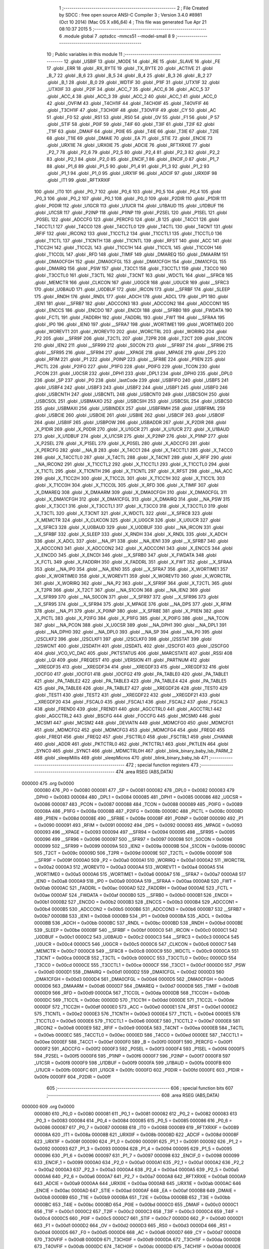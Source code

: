                                       1 ;--------------------------------------------------------
                                      2 ; File Created by SDCC : free open source ANSI-C Compiler
                                      3 ; Version 3.4.0 #8981 (Oct 10 2014) (Mac OS X x86_64)
                                      4 ; This file was generated Tue Apr 21 08:10:37 2015
                                      5 ;--------------------------------------------------------
                                      6 	.module global
                                      7 	.optsdcc -mmcs51 --model-small
                                      8 	
                                      9 ;--------------------------------------------------------
                                     10 ; Public variables in this module
                                     11 ;--------------------------------------------------------
                                     12 	.globl _USBIF
                                     13 	.globl _MODE
                                     14 	.globl _RE
                                     15 	.globl _SLAVE
                                     16 	.globl _FE
                                     17 	.globl _ERR
                                     18 	.globl _RX_BYTE
                                     19 	.globl _TX_BYTE
                                     20 	.globl _ACTIVE
                                     21 	.globl _B_7
                                     22 	.globl _B_6
                                     23 	.globl _B_5
                                     24 	.globl _B_4
                                     25 	.globl _B_3
                                     26 	.globl _B_2
                                     27 	.globl _B_1
                                     28 	.globl _B_0
                                     29 	.globl _WDTIF
                                     30 	.globl _P1IF
                                     31 	.globl _UTX1IF
                                     32 	.globl _UTX0IF
                                     33 	.globl _P2IF
                                     34 	.globl _ACC_7
                                     35 	.globl _ACC_6
                                     36 	.globl _ACC_5
                                     37 	.globl _ACC_4
                                     38 	.globl _ACC_3
                                     39 	.globl _ACC_2
                                     40 	.globl _ACC_1
                                     41 	.globl _ACC_0
                                     42 	.globl _OVFIM
                                     43 	.globl _T4CH1IF
                                     44 	.globl _T4CH0IF
                                     45 	.globl _T4OVFIF
                                     46 	.globl _T3CH1IF
                                     47 	.globl _T3CH0IF
                                     48 	.globl _T3OVFIF
                                     49 	.globl _CY
                                     50 	.globl _AC
                                     51 	.globl _F0
                                     52 	.globl _RS1
                                     53 	.globl _RS0
                                     54 	.globl _OV
                                     55 	.globl _F1
                                     56 	.globl _P
                                     57 	.globl _STIF
                                     58 	.globl _P0IF
                                     59 	.globl _T4IF
                                     60 	.globl _T3IF
                                     61 	.globl _T2IF
                                     62 	.globl _T1IF
                                     63 	.globl _DMAIF
                                     64 	.globl _P0IE
                                     65 	.globl _T4IE
                                     66 	.globl _T3IE
                                     67 	.globl _T2IE
                                     68 	.globl _T1IE
                                     69 	.globl _DMAIE
                                     70 	.globl _EA
                                     71 	.globl _STIE
                                     72 	.globl _ENCIE
                                     73 	.globl _URX1IE
                                     74 	.globl _URX0IE
                                     75 	.globl _ADCIE
                                     76 	.globl _RFTXRXIE
                                     77 	.globl _P2_7
                                     78 	.globl _P2_6
                                     79 	.globl _P2_5
                                     80 	.globl _P2_4
                                     81 	.globl _P2_3
                                     82 	.globl _P2_2
                                     83 	.globl _P2_1
                                     84 	.globl _P2_0
                                     85 	.globl _ENCIF_1
                                     86 	.globl _ENCIF_0
                                     87 	.globl _P1_7
                                     88 	.globl _P1_6
                                     89 	.globl _P1_5
                                     90 	.globl _P1_4
                                     91 	.globl _P1_3
                                     92 	.globl _P1_2
                                     93 	.globl _P1_1
                                     94 	.globl _P1_0
                                     95 	.globl _URX1IF
                                     96 	.globl _ADCIF
                                     97 	.globl _URX0IF
                                     98 	.globl _IT1
                                     99 	.globl _RFTXRXIF
                                    100 	.globl _IT0
                                    101 	.globl _P0_7
                                    102 	.globl _P0_6
                                    103 	.globl _P0_5
                                    104 	.globl _P0_4
                                    105 	.globl _P0_3
                                    106 	.globl _P0_2
                                    107 	.globl _P0_1
                                    108 	.globl _P0_0
                                    109 	.globl _P2DIR
                                    110 	.globl _P1DIR
                                    111 	.globl _P0DIR
                                    112 	.globl _U1GCR
                                    113 	.globl _U1UCR
                                    114 	.globl _U1BAUD
                                    115 	.globl _U1DBUF
                                    116 	.globl _U1CSR
                                    117 	.globl _P2INP
                                    118 	.globl _P1INP
                                    119 	.globl _P2SEL
                                    120 	.globl _P1SEL
                                    121 	.globl _P0SEL
                                    122 	.globl _ADCCFG
                                    123 	.globl _PERCFG
                                    124 	.globl _B
                                    125 	.globl _T4CC1
                                    126 	.globl _T4CCTL1
                                    127 	.globl _T4CC0
                                    128 	.globl _T4CCTL0
                                    129 	.globl _T4CTL
                                    130 	.globl _T4CNT
                                    131 	.globl _RFIF
                                    132 	.globl _IRCON2
                                    133 	.globl _T1CCTL2
                                    134 	.globl _T1CCTL1
                                    135 	.globl _T1CCTL0
                                    136 	.globl _T1CTL
                                    137 	.globl _T1CNTH
                                    138 	.globl _T1CNTL
                                    139 	.globl _RFST
                                    140 	.globl _ACC
                                    141 	.globl _T1CC2H
                                    142 	.globl _T1CC2L
                                    143 	.globl _T1CC1H
                                    144 	.globl _T1CC1L
                                    145 	.globl _T1CC0H
                                    146 	.globl _T1CC0L
                                    147 	.globl _RFD
                                    148 	.globl _TIMIF
                                    149 	.globl _DMAREQ
                                    150 	.globl _DMAARM
                                    151 	.globl _DMA0CFGH
                                    152 	.globl _DMA0CFGL
                                    153 	.globl _DMA1CFGH
                                    154 	.globl _DMA1CFGL
                                    155 	.globl _DMAIRQ
                                    156 	.globl _PSW
                                    157 	.globl _T3CC1
                                    158 	.globl _T3CCTL1
                                    159 	.globl _T3CC0
                                    160 	.globl _T3CCTL0
                                    161 	.globl _T3CTL
                                    162 	.globl _T3CNT
                                    163 	.globl _WDCTL
                                    164 	.globl __SFRC8
                                    165 	.globl _MEMCTR
                                    166 	.globl _CLKCON
                                    167 	.globl _U0GCR
                                    168 	.globl _U0UCR
                                    169 	.globl __SFRC3
                                    170 	.globl _U0BAUD
                                    171 	.globl _U0DBUF
                                    172 	.globl _IRCON
                                    173 	.globl __SFRBF
                                    174 	.globl _SLEEP
                                    175 	.globl _RNDH
                                    176 	.globl _RNDL
                                    177 	.globl _ADCH
                                    178 	.globl _ADCL
                                    179 	.globl _IP1
                                    180 	.globl _IEN1
                                    181 	.globl __SFRB7
                                    182 	.globl _ADCCON3
                                    183 	.globl _ADCCON2
                                    184 	.globl _ADCCON1
                                    185 	.globl _ENCCS
                                    186 	.globl _ENCDO
                                    187 	.globl _ENCDI
                                    188 	.globl __SFRB0
                                    189 	.globl _FWDATA
                                    190 	.globl _FCTL
                                    191 	.globl _FADDRH
                                    192 	.globl _FADDRL
                                    193 	.globl _FWT
                                    194 	.globl __SFRAA
                                    195 	.globl _IP0
                                    196 	.globl _IEN0
                                    197 	.globl __SFRA7
                                    198 	.globl _WORTIME1
                                    199 	.globl _WORTIME0
                                    200 	.globl _WOREVT1
                                    201 	.globl _WOREVT0
                                    202 	.globl _WORCTRL
                                    203 	.globl _WORIRQ
                                    204 	.globl _P2
                                    205 	.globl __SFR9F
                                    206 	.globl _T2CTL
                                    207 	.globl _T2PR
                                    208 	.globl _T2CT
                                    209 	.globl _S1CON
                                    210 	.globl _IEN2
                                    211 	.globl __SFR99
                                    212 	.globl _S0CON
                                    213 	.globl __SFR97
                                    214 	.globl __SFR96
                                    215 	.globl __SFR95
                                    216 	.globl __SFR94
                                    217 	.globl __XPAGE
                                    218 	.globl _MPAGE
                                    219 	.globl _DPS
                                    220 	.globl _RFIM
                                    221 	.globl _P1
                                    222 	.globl _P0INP
                                    223 	.globl __SFR8E
                                    224 	.globl _P1IEN
                                    225 	.globl _PICTL
                                    226 	.globl _P2IFG
                                    227 	.globl _P1IFG
                                    228 	.globl _P0IFG
                                    229 	.globl _TCON
                                    230 	.globl _PCON
                                    231 	.globl _U0CSR
                                    232 	.globl _DPH1
                                    233 	.globl _DPL1
                                    234 	.globl _DPH0
                                    235 	.globl _DPL0
                                    236 	.globl _SP
                                    237 	.globl _P0
                                    238 	.globl _lastCode
                                    239 	.globl _USBFIFO
                                    240 	.globl _USBF5
                                    241 	.globl _USBF4
                                    242 	.globl _USBF3
                                    243 	.globl _USBF2
                                    244 	.globl _USBF1
                                    245 	.globl _USBF0
                                    246 	.globl _USBCNTH
                                    247 	.globl _USBCNTL
                                    248 	.globl _USBCNT0
                                    249 	.globl _USBCSOH
                                    250 	.globl _USBCSOL
                                    251 	.globl _USBMAXO
                                    252 	.globl _USBCSIH
                                    253 	.globl _USBCSIL
                                    254 	.globl _USBCS0
                                    255 	.globl _USBMAXI
                                    256 	.globl _USBINDEX
                                    257 	.globl _USBFRMH
                                    258 	.globl _USBFRML
                                    259 	.globl _USBCIE
                                    260 	.globl _USBOIE
                                    261 	.globl _USBIIE
                                    262 	.globl _USBCIF
                                    263 	.globl _USBOIF
                                    264 	.globl _USBIIF
                                    265 	.globl _USBPOW
                                    266 	.globl _USBADDR
                                    267 	.globl _X_P2DIR
                                    268 	.globl _X_P1DIR
                                    269 	.globl _X_P0DIR
                                    270 	.globl _X_U1GCR
                                    271 	.globl _X_U1UCR
                                    272 	.globl _X_U1BAUD
                                    273 	.globl _X_U1DBUF
                                    274 	.globl _X_U1CSR
                                    275 	.globl _X_P2INP
                                    276 	.globl _X_P1INP
                                    277 	.globl _X_P2SEL
                                    278 	.globl _X_P1SEL
                                    279 	.globl _X_P0SEL
                                    280 	.globl _X_ADCCFG
                                    281 	.globl _X_PERCFG
                                    282 	.globl __NA_B
                                    283 	.globl _X_T4CC1
                                    284 	.globl _X_T4CCTL1
                                    285 	.globl _X_T4CC0
                                    286 	.globl _X_T4CCTL0
                                    287 	.globl _X_T4CTL
                                    288 	.globl _X_T4CNT
                                    289 	.globl _X_RFIF
                                    290 	.globl __NA_IRCON2
                                    291 	.globl _X_T1CCTL2
                                    292 	.globl _X_T1CCTL1
                                    293 	.globl _X_T1CCTL0
                                    294 	.globl _X_T1CTL
                                    295 	.globl _X_T1CNTH
                                    296 	.globl _X_T1CNTL
                                    297 	.globl _X_RFST
                                    298 	.globl __NA_ACC
                                    299 	.globl _X_T1CC2H
                                    300 	.globl _X_T1CC2L
                                    301 	.globl _X_T1CC1H
                                    302 	.globl _X_T1CC1L
                                    303 	.globl _X_T1CC0H
                                    304 	.globl _X_T1CC0L
                                    305 	.globl _X_RFD
                                    306 	.globl _X_TIMIF
                                    307 	.globl _X_DMAREQ
                                    308 	.globl _X_DMAARM
                                    309 	.globl _X_DMA0CFGH
                                    310 	.globl _X_DMA0CFGL
                                    311 	.globl _X_DMA1CFGH
                                    312 	.globl _X_DMA1CFGL
                                    313 	.globl _X_DMAIRQ
                                    314 	.globl __NA_PSW
                                    315 	.globl _X_T3CC1
                                    316 	.globl _X_T3CCTL1
                                    317 	.globl _X_T3CC0
                                    318 	.globl _X_T3CCTL0
                                    319 	.globl _X_T3CTL
                                    320 	.globl _X_T3CNT
                                    321 	.globl _X_WDCTL
                                    322 	.globl __X_SFRC8
                                    323 	.globl _X_MEMCTR
                                    324 	.globl _X_CLKCON
                                    325 	.globl _X_U0GCR
                                    326 	.globl _X_U0UCR
                                    327 	.globl __X_SFRC3
                                    328 	.globl _X_U0BAUD
                                    329 	.globl _X_U0DBUF
                                    330 	.globl __NA_IRCON
                                    331 	.globl __X_SFRBF
                                    332 	.globl _X_SLEEP
                                    333 	.globl _X_RNDH
                                    334 	.globl _X_RNDL
                                    335 	.globl _X_ADCH
                                    336 	.globl _X_ADCL
                                    337 	.globl __NA_IP1
                                    338 	.globl __NA_IEN1
                                    339 	.globl __X_SFRB7
                                    340 	.globl _X_ADCCON3
                                    341 	.globl _X_ADCCON2
                                    342 	.globl _X_ADCCON1
                                    343 	.globl _X_ENCCS
                                    344 	.globl _X_ENCDO
                                    345 	.globl _X_ENCDI
                                    346 	.globl __X_SFRB0
                                    347 	.globl _X_FWDATA
                                    348 	.globl _X_FCTL
                                    349 	.globl _X_FADDRH
                                    350 	.globl _X_FADDRL
                                    351 	.globl _X_FWT
                                    352 	.globl __X_SFRAA
                                    353 	.globl __NA_IP0
                                    354 	.globl __NA_IEN0
                                    355 	.globl __X_SFRA7
                                    356 	.globl _X_WORTIME1
                                    357 	.globl _X_WORTIME0
                                    358 	.globl _X_WOREVT1
                                    359 	.globl _X_WOREVT0
                                    360 	.globl _X_WORCTRL
                                    361 	.globl _X_WORIRQ
                                    362 	.globl __NA_P2
                                    363 	.globl __X_SFR9F
                                    364 	.globl _X_T2CTL
                                    365 	.globl _X_T2PR
                                    366 	.globl _X_T2CT
                                    367 	.globl __NA_S1CON
                                    368 	.globl __NA_IEN2
                                    369 	.globl __X_SFR99
                                    370 	.globl __NA_S0CON
                                    371 	.globl __X_SFR97
                                    372 	.globl __X_SFR96
                                    373 	.globl __X_SFR95
                                    374 	.globl __X_SFR94
                                    375 	.globl _X_MPAGE
                                    376 	.globl __NA_DPS
                                    377 	.globl _X_RFIM
                                    378 	.globl __NA_P1
                                    379 	.globl _X_P0INP
                                    380 	.globl __X_SFR8E
                                    381 	.globl _X_P1IEN
                                    382 	.globl _X_PICTL
                                    383 	.globl _X_P2IFG
                                    384 	.globl _X_P1IFG
                                    385 	.globl _X_P0IFG
                                    386 	.globl __NA_TCON
                                    387 	.globl __NA_PCON
                                    388 	.globl _X_U0CSR
                                    389 	.globl __NA_DPH1
                                    390 	.globl __NA_DPL1
                                    391 	.globl __NA_DPH0
                                    392 	.globl __NA_DPL0
                                    393 	.globl __NA_SP
                                    394 	.globl __NA_P0
                                    395 	.globl _I2SCLKF2
                                    396 	.globl _I2SCLKF1
                                    397 	.globl _I2SCLKF0
                                    398 	.globl _I2SSTAT
                                    399 	.globl _I2SWCNT
                                    400 	.globl _I2SDATH
                                    401 	.globl _I2SDATL
                                    402 	.globl _I2SCFG1
                                    403 	.globl _I2SCFG0
                                    404 	.globl _VCO_VC_DAC
                                    405 	.globl _PKTSTATUS
                                    406 	.globl _MARCSTATE
                                    407 	.globl _RSSI
                                    408 	.globl _LQI
                                    409 	.globl _FREQEST
                                    410 	.globl _VERSION
                                    411 	.globl _PARTNUM
                                    412 	.globl __XREGDF35
                                    413 	.globl __XREGDF34
                                    414 	.globl __XREGDF33
                                    415 	.globl __XREGDF32
                                    416 	.globl _IOCFG0
                                    417 	.globl _IOCFG1
                                    418 	.globl _IOCFG2
                                    419 	.globl _PA_TABLE0
                                    420 	.globl _PA_TABLE1
                                    421 	.globl _PA_TABLE2
                                    422 	.globl _PA_TABLE3
                                    423 	.globl _PA_TABLE4
                                    424 	.globl _PA_TABLE5
                                    425 	.globl _PA_TABLE6
                                    426 	.globl _PA_TABLE7
                                    427 	.globl __XREGDF26
                                    428 	.globl _TEST0
                                    429 	.globl _TEST1
                                    430 	.globl _TEST2
                                    431 	.globl __XREGDF22
                                    432 	.globl __XREGDF21
                                    433 	.globl __XREGDF20
                                    434 	.globl _FSCAL0
                                    435 	.globl _FSCAL1
                                    436 	.globl _FSCAL2
                                    437 	.globl _FSCAL3
                                    438 	.globl _FREND0
                                    439 	.globl _FREND1
                                    440 	.globl _AGCCTRL0
                                    441 	.globl _AGCCTRL1
                                    442 	.globl _AGCCTRL2
                                    443 	.globl _BSCFG
                                    444 	.globl _FOCCFG
                                    445 	.globl _MCSM0
                                    446 	.globl _MCSM1
                                    447 	.globl _MCSM2
                                    448 	.globl _DEVIATN
                                    449 	.globl _MDMCFG0
                                    450 	.globl _MDMCFG1
                                    451 	.globl _MDMCFG2
                                    452 	.globl _MDMCFG3
                                    453 	.globl _MDMCFG4
                                    454 	.globl _FREQ0
                                    455 	.globl _FREQ1
                                    456 	.globl _FREQ2
                                    457 	.globl _FSCTRL0
                                    458 	.globl _FSCTRL1
                                    459 	.globl _CHANNR
                                    460 	.globl _ADDR
                                    461 	.globl _PKTCTRL0
                                    462 	.globl _PKTCTRL1
                                    463 	.globl _PKTLEN
                                    464 	.globl _SYNC0
                                    465 	.globl _SYNC1
                                    466 	.globl _MDMCTRL0H
                                    467 	.globl _blink_binary_baby_lsb_PARM_2
                                    468 	.globl _sleepMillis
                                    469 	.globl _sleepMicros
                                    470 	.globl _blink_binary_baby_lsb
                                    471 ;--------------------------------------------------------
                                    472 ; special function registers
                                    473 ;--------------------------------------------------------
                                    474 	.area RSEG    (ABS,DATA)
      000000                        475 	.org 0x0000
                           000080   476 _P0	=	0x0080
                           000081   477 _SP	=	0x0081
                           000082   478 _DPL0	=	0x0082
                           000083   479 _DPH0	=	0x0083
                           000084   480 _DPL1	=	0x0084
                           000085   481 _DPH1	=	0x0085
                           000086   482 _U0CSR	=	0x0086
                           000087   483 _PCON	=	0x0087
                           000088   484 _TCON	=	0x0088
                           000089   485 _P0IFG	=	0x0089
                           00008A   486 _P1IFG	=	0x008a
                           00008B   487 _P2IFG	=	0x008b
                           00008C   488 _PICTL	=	0x008c
                           00008D   489 _P1IEN	=	0x008d
                           00008E   490 __SFR8E	=	0x008e
                           00008F   491 _P0INP	=	0x008f
                           000090   492 _P1	=	0x0090
                           000091   493 _RFIM	=	0x0091
                           000092   494 _DPS	=	0x0092
                           000093   495 _MPAGE	=	0x0093
                           000093   496 __XPAGE	=	0x0093
                           000094   497 __SFR94	=	0x0094
                           000095   498 __SFR95	=	0x0095
                           000096   499 __SFR96	=	0x0096
                           000097   500 __SFR97	=	0x0097
                           000098   501 _S0CON	=	0x0098
                           000099   502 __SFR99	=	0x0099
                           00009A   503 _IEN2	=	0x009a
                           00009B   504 _S1CON	=	0x009b
                           00009C   505 _T2CT	=	0x009c
                           00009D   506 _T2PR	=	0x009d
                           00009E   507 _T2CTL	=	0x009e
                           00009F   508 __SFR9F	=	0x009f
                           0000A0   509 _P2	=	0x00a0
                           0000A1   510 _WORIRQ	=	0x00a1
                           0000A2   511 _WORCTRL	=	0x00a2
                           0000A3   512 _WOREVT0	=	0x00a3
                           0000A4   513 _WOREVT1	=	0x00a4
                           0000A5   514 _WORTIME0	=	0x00a5
                           0000A6   515 _WORTIME1	=	0x00a6
                           0000A7   516 __SFRA7	=	0x00a7
                           0000A8   517 _IEN0	=	0x00a8
                           0000A9   518 _IP0	=	0x00a9
                           0000AA   519 __SFRAA	=	0x00aa
                           0000AB   520 _FWT	=	0x00ab
                           0000AC   521 _FADDRL	=	0x00ac
                           0000AD   522 _FADDRH	=	0x00ad
                           0000AE   523 _FCTL	=	0x00ae
                           0000AF   524 _FWDATA	=	0x00af
                           0000B0   525 __SFRB0	=	0x00b0
                           0000B1   526 _ENCDI	=	0x00b1
                           0000B2   527 _ENCDO	=	0x00b2
                           0000B3   528 _ENCCS	=	0x00b3
                           0000B4   529 _ADCCON1	=	0x00b4
                           0000B5   530 _ADCCON2	=	0x00b5
                           0000B6   531 _ADCCON3	=	0x00b6
                           0000B7   532 __SFRB7	=	0x00b7
                           0000B8   533 _IEN1	=	0x00b8
                           0000B9   534 _IP1	=	0x00b9
                           0000BA   535 _ADCL	=	0x00ba
                           0000BB   536 _ADCH	=	0x00bb
                           0000BC   537 _RNDL	=	0x00bc
                           0000BD   538 _RNDH	=	0x00bd
                           0000BE   539 _SLEEP	=	0x00be
                           0000BF   540 __SFRBF	=	0x00bf
                           0000C0   541 _IRCON	=	0x00c0
                           0000C1   542 _U0DBUF	=	0x00c1
                           0000C2   543 _U0BAUD	=	0x00c2
                           0000C3   544 __SFRC3	=	0x00c3
                           0000C4   545 _U0UCR	=	0x00c4
                           0000C5   546 _U0GCR	=	0x00c5
                           0000C6   547 _CLKCON	=	0x00c6
                           0000C7   548 _MEMCTR	=	0x00c7
                           0000C8   549 __SFRC8	=	0x00c8
                           0000C9   550 _WDCTL	=	0x00c9
                           0000CA   551 _T3CNT	=	0x00ca
                           0000CB   552 _T3CTL	=	0x00cb
                           0000CC   553 _T3CCTL0	=	0x00cc
                           0000CD   554 _T3CC0	=	0x00cd
                           0000CE   555 _T3CCTL1	=	0x00ce
                           0000CF   556 _T3CC1	=	0x00cf
                           0000D0   557 _PSW	=	0x00d0
                           0000D1   558 _DMAIRQ	=	0x00d1
                           0000D2   559 _DMA1CFGL	=	0x00d2
                           0000D3   560 _DMA1CFGH	=	0x00d3
                           0000D4   561 _DMA0CFGL	=	0x00d4
                           0000D5   562 _DMA0CFGH	=	0x00d5
                           0000D6   563 _DMAARM	=	0x00d6
                           0000D7   564 _DMAREQ	=	0x00d7
                           0000D8   565 _TIMIF	=	0x00d8
                           0000D9   566 _RFD	=	0x00d9
                           0000DA   567 _T1CC0L	=	0x00da
                           0000DB   568 _T1CC0H	=	0x00db
                           0000DC   569 _T1CC1L	=	0x00dc
                           0000DD   570 _T1CC1H	=	0x00dd
                           0000DE   571 _T1CC2L	=	0x00de
                           0000DF   572 _T1CC2H	=	0x00df
                           0000E0   573 _ACC	=	0x00e0
                           0000E1   574 _RFST	=	0x00e1
                           0000E2   575 _T1CNTL	=	0x00e2
                           0000E3   576 _T1CNTH	=	0x00e3
                           0000E4   577 _T1CTL	=	0x00e4
                           0000E5   578 _T1CCTL0	=	0x00e5
                           0000E6   579 _T1CCTL1	=	0x00e6
                           0000E7   580 _T1CCTL2	=	0x00e7
                           0000E8   581 _IRCON2	=	0x00e8
                           0000E9   582 _RFIF	=	0x00e9
                           0000EA   583 _T4CNT	=	0x00ea
                           0000EB   584 _T4CTL	=	0x00eb
                           0000EC   585 _T4CCTL0	=	0x00ec
                           0000ED   586 _T4CC0	=	0x00ed
                           0000EE   587 _T4CCTL1	=	0x00ee
                           0000EF   588 _T4CC1	=	0x00ef
                           0000F0   589 _B	=	0x00f0
                           0000F1   590 _PERCFG	=	0x00f1
                           0000F2   591 _ADCCFG	=	0x00f2
                           0000F3   592 _P0SEL	=	0x00f3
                           0000F4   593 _P1SEL	=	0x00f4
                           0000F5   594 _P2SEL	=	0x00f5
                           0000F6   595 _P1INP	=	0x00f6
                           0000F7   596 _P2INP	=	0x00f7
                           0000F8   597 _U1CSR	=	0x00f8
                           0000F9   598 _U1DBUF	=	0x00f9
                           0000FA   599 _U1BAUD	=	0x00fa
                           0000FB   600 _U1UCR	=	0x00fb
                           0000FC   601 _U1GCR	=	0x00fc
                           0000FD   602 _P0DIR	=	0x00fd
                           0000FE   603 _P1DIR	=	0x00fe
                           0000FF   604 _P2DIR	=	0x00ff
                                    605 ;--------------------------------------------------------
                                    606 ; special function bits
                                    607 ;--------------------------------------------------------
                                    608 	.area RSEG    (ABS,DATA)
      000000                        609 	.org 0x0000
                           000080   610 _P0_0	=	0x0080
                           000081   611 _P0_1	=	0x0081
                           000082   612 _P0_2	=	0x0082
                           000083   613 _P0_3	=	0x0083
                           000084   614 _P0_4	=	0x0084
                           000085   615 _P0_5	=	0x0085
                           000086   616 _P0_6	=	0x0086
                           000087   617 _P0_7	=	0x0087
                           000088   618 _IT0	=	0x0088
                           000089   619 _RFTXRXIF	=	0x0089
                           00008A   620 _IT1	=	0x008a
                           00008B   621 _URX0IF	=	0x008b
                           00008D   622 _ADCIF	=	0x008d
                           00008F   623 _URX1IF	=	0x008f
                           000090   624 _P1_0	=	0x0090
                           000091   625 _P1_1	=	0x0091
                           000092   626 _P1_2	=	0x0092
                           000093   627 _P1_3	=	0x0093
                           000094   628 _P1_4	=	0x0094
                           000095   629 _P1_5	=	0x0095
                           000096   630 _P1_6	=	0x0096
                           000097   631 _P1_7	=	0x0097
                           000098   632 _ENCIF_0	=	0x0098
                           000099   633 _ENCIF_1	=	0x0099
                           0000A0   634 _P2_0	=	0x00a0
                           0000A1   635 _P2_1	=	0x00a1
                           0000A2   636 _P2_2	=	0x00a2
                           0000A3   637 _P2_3	=	0x00a3
                           0000A4   638 _P2_4	=	0x00a4
                           0000A5   639 _P2_5	=	0x00a5
                           0000A6   640 _P2_6	=	0x00a6
                           0000A7   641 _P2_7	=	0x00a7
                           0000A8   642 _RFTXRXIE	=	0x00a8
                           0000A9   643 _ADCIE	=	0x00a9
                           0000AA   644 _URX0IE	=	0x00aa
                           0000AB   645 _URX1IE	=	0x00ab
                           0000AC   646 _ENCIE	=	0x00ac
                           0000AD   647 _STIE	=	0x00ad
                           0000AF   648 _EA	=	0x00af
                           0000B8   649 _DMAIE	=	0x00b8
                           0000B9   650 _T1IE	=	0x00b9
                           0000BA   651 _T2IE	=	0x00ba
                           0000BB   652 _T3IE	=	0x00bb
                           0000BC   653 _T4IE	=	0x00bc
                           0000BD   654 _P0IE	=	0x00bd
                           0000C0   655 _DMAIF	=	0x00c0
                           0000C1   656 _T1IF	=	0x00c1
                           0000C2   657 _T2IF	=	0x00c2
                           0000C3   658 _T3IF	=	0x00c3
                           0000C4   659 _T4IF	=	0x00c4
                           0000C5   660 _P0IF	=	0x00c5
                           0000C7   661 _STIF	=	0x00c7
                           0000D0   662 _P	=	0x00d0
                           0000D1   663 _F1	=	0x00d1
                           0000D2   664 _OV	=	0x00d2
                           0000D3   665 _RS0	=	0x00d3
                           0000D4   666 _RS1	=	0x00d4
                           0000D5   667 _F0	=	0x00d5
                           0000D6   668 _AC	=	0x00d6
                           0000D7   669 _CY	=	0x00d7
                           0000D8   670 _T3OVFIF	=	0x00d8
                           0000D9   671 _T3CH0IF	=	0x00d9
                           0000DA   672 _T3CH1IF	=	0x00da
                           0000DB   673 _T4OVFIF	=	0x00db
                           0000DC   674 _T4CH0IF	=	0x00dc
                           0000DD   675 _T4CH1IF	=	0x00dd
                           0000DE   676 _OVFIM	=	0x00de
                           0000E0   677 _ACC_0	=	0x00e0
                           0000E1   678 _ACC_1	=	0x00e1
                           0000E2   679 _ACC_2	=	0x00e2
                           0000E3   680 _ACC_3	=	0x00e3
                           0000E4   681 _ACC_4	=	0x00e4
                           0000E5   682 _ACC_5	=	0x00e5
                           0000E6   683 _ACC_6	=	0x00e6
                           0000E7   684 _ACC_7	=	0x00e7
                           0000E8   685 _P2IF	=	0x00e8
                           0000E9   686 _UTX0IF	=	0x00e9
                           0000EA   687 _UTX1IF	=	0x00ea
                           0000EB   688 _P1IF	=	0x00eb
                           0000EC   689 _WDTIF	=	0x00ec
                           0000F0   690 _B_0	=	0x00f0
                           0000F1   691 _B_1	=	0x00f1
                           0000F2   692 _B_2	=	0x00f2
                           0000F3   693 _B_3	=	0x00f3
                           0000F4   694 _B_4	=	0x00f4
                           0000F5   695 _B_5	=	0x00f5
                           0000F6   696 _B_6	=	0x00f6
                           0000F7   697 _B_7	=	0x00f7
                           0000F8   698 _ACTIVE	=	0x00f8
                           0000F9   699 _TX_BYTE	=	0x00f9
                           0000FA   700 _RX_BYTE	=	0x00fa
                           0000FB   701 _ERR	=	0x00fb
                           0000FC   702 _FE	=	0x00fc
                           0000FD   703 _SLAVE	=	0x00fd
                           0000FE   704 _RE	=	0x00fe
                           0000FF   705 _MODE	=	0x00ff
                           0000E8   706 _USBIF	=	0x00e8
                                    707 ;--------------------------------------------------------
                                    708 ; overlayable register banks
                                    709 ;--------------------------------------------------------
                                    710 	.area REG_BANK_0	(REL,OVR,DATA)
      000000                        711 	.ds 8
                                    712 ;--------------------------------------------------------
                                    713 ; internal ram data
                                    714 ;--------------------------------------------------------
                                    715 	.area DSEG    (DATA)
      00001C                        716 _blink_binary_baby_lsb_PARM_2:
      00001C                        717 	.ds 1
                                    718 ;--------------------------------------------------------
                                    719 ; overlayable items in internal ram 
                                    720 ;--------------------------------------------------------
                                    721 	.area	OSEG    (OVR,DATA)
                                    722 	.area	OSEG    (OVR,DATA)
                                    723 ;--------------------------------------------------------
                                    724 ; indirectly addressable internal ram data
                                    725 ;--------------------------------------------------------
                                    726 	.area ISEG    (DATA)
                                    727 ;--------------------------------------------------------
                                    728 ; absolute internal ram data
                                    729 ;--------------------------------------------------------
                                    730 	.area IABS    (ABS,DATA)
                                    731 	.area IABS    (ABS,DATA)
                                    732 ;--------------------------------------------------------
                                    733 ; bit data
                                    734 ;--------------------------------------------------------
                                    735 	.area BSEG    (BIT)
                                    736 ;--------------------------------------------------------
                                    737 ; paged external ram data
                                    738 ;--------------------------------------------------------
                                    739 	.area PSEG    (PAG,XDATA)
                                    740 ;--------------------------------------------------------
                                    741 ; external ram data
                                    742 ;--------------------------------------------------------
                                    743 	.area XSEG    (XDATA)
                           00DF02   744 _MDMCTRL0H	=	0xdf02
                           00DF00   745 _SYNC1	=	0xdf00
                           00DF01   746 _SYNC0	=	0xdf01
                           00DF02   747 _PKTLEN	=	0xdf02
                           00DF03   748 _PKTCTRL1	=	0xdf03
                           00DF04   749 _PKTCTRL0	=	0xdf04
                           00DF05   750 _ADDR	=	0xdf05
                           00DF06   751 _CHANNR	=	0xdf06
                           00DF07   752 _FSCTRL1	=	0xdf07
                           00DF08   753 _FSCTRL0	=	0xdf08
                           00DF09   754 _FREQ2	=	0xdf09
                           00DF0A   755 _FREQ1	=	0xdf0a
                           00DF0B   756 _FREQ0	=	0xdf0b
                           00DF0C   757 _MDMCFG4	=	0xdf0c
                           00DF0D   758 _MDMCFG3	=	0xdf0d
                           00DF0E   759 _MDMCFG2	=	0xdf0e
                           00DF0F   760 _MDMCFG1	=	0xdf0f
                           00DF10   761 _MDMCFG0	=	0xdf10
                           00DF11   762 _DEVIATN	=	0xdf11
                           00DF12   763 _MCSM2	=	0xdf12
                           00DF13   764 _MCSM1	=	0xdf13
                           00DF14   765 _MCSM0	=	0xdf14
                           00DF15   766 _FOCCFG	=	0xdf15
                           00DF16   767 _BSCFG	=	0xdf16
                           00DF17   768 _AGCCTRL2	=	0xdf17
                           00DF18   769 _AGCCTRL1	=	0xdf18
                           00DF19   770 _AGCCTRL0	=	0xdf19
                           00DF1A   771 _FREND1	=	0xdf1a
                           00DF1B   772 _FREND0	=	0xdf1b
                           00DF1C   773 _FSCAL3	=	0xdf1c
                           00DF1D   774 _FSCAL2	=	0xdf1d
                           00DF1E   775 _FSCAL1	=	0xdf1e
                           00DF1F   776 _FSCAL0	=	0xdf1f
                           00DF20   777 __XREGDF20	=	0xdf20
                           00DF21   778 __XREGDF21	=	0xdf21
                           00DF22   779 __XREGDF22	=	0xdf22
                           00DF23   780 _TEST2	=	0xdf23
                           00DF24   781 _TEST1	=	0xdf24
                           00DF25   782 _TEST0	=	0xdf25
                           00DF26   783 __XREGDF26	=	0xdf26
                           00DF27   784 _PA_TABLE7	=	0xdf27
                           00DF28   785 _PA_TABLE6	=	0xdf28
                           00DF29   786 _PA_TABLE5	=	0xdf29
                           00DF2A   787 _PA_TABLE4	=	0xdf2a
                           00DF2B   788 _PA_TABLE3	=	0xdf2b
                           00DF2C   789 _PA_TABLE2	=	0xdf2c
                           00DF2D   790 _PA_TABLE1	=	0xdf2d
                           00DF2E   791 _PA_TABLE0	=	0xdf2e
                           00DF2F   792 _IOCFG2	=	0xdf2f
                           00DF30   793 _IOCFG1	=	0xdf30
                           00DF31   794 _IOCFG0	=	0xdf31
                           00DF32   795 __XREGDF32	=	0xdf32
                           00DF33   796 __XREGDF33	=	0xdf33
                           00DF34   797 __XREGDF34	=	0xdf34
                           00DF35   798 __XREGDF35	=	0xdf35
                           00DF36   799 _PARTNUM	=	0xdf36
                           00DF37   800 _VERSION	=	0xdf37
                           00DF38   801 _FREQEST	=	0xdf38
                           00DF39   802 _LQI	=	0xdf39
                           00DF3A   803 _RSSI	=	0xdf3a
                           00DF3B   804 _MARCSTATE	=	0xdf3b
                           00DF3C   805 _PKTSTATUS	=	0xdf3c
                           00DF3D   806 _VCO_VC_DAC	=	0xdf3d
                           00DF40   807 _I2SCFG0	=	0xdf40
                           00DF41   808 _I2SCFG1	=	0xdf41
                           00DF42   809 _I2SDATL	=	0xdf42
                           00DF43   810 _I2SDATH	=	0xdf43
                           00DF44   811 _I2SWCNT	=	0xdf44
                           00DF45   812 _I2SSTAT	=	0xdf45
                           00DF46   813 _I2SCLKF0	=	0xdf46
                           00DF47   814 _I2SCLKF1	=	0xdf47
                           00DF48   815 _I2SCLKF2	=	0xdf48
                           00DF80   816 __NA_P0	=	0xdf80
                           00DF81   817 __NA_SP	=	0xdf81
                           00DF82   818 __NA_DPL0	=	0xdf82
                           00DF83   819 __NA_DPH0	=	0xdf83
                           00DF84   820 __NA_DPL1	=	0xdf84
                           00DF85   821 __NA_DPH1	=	0xdf85
                           00DF86   822 _X_U0CSR	=	0xdf86
                           00DF87   823 __NA_PCON	=	0xdf87
                           00DF88   824 __NA_TCON	=	0xdf88
                           00DF89   825 _X_P0IFG	=	0xdf89
                           00DF8A   826 _X_P1IFG	=	0xdf8a
                           00DF8B   827 _X_P2IFG	=	0xdf8b
                           00DF8C   828 _X_PICTL	=	0xdf8c
                           00DF8D   829 _X_P1IEN	=	0xdf8d
                           00DF8E   830 __X_SFR8E	=	0xdf8e
                           00DF8F   831 _X_P0INP	=	0xdf8f
                           00DF90   832 __NA_P1	=	0xdf90
                           00DF91   833 _X_RFIM	=	0xdf91
                           00DF92   834 __NA_DPS	=	0xdf92
                           00DF93   835 _X_MPAGE	=	0xdf93
                           00DF94   836 __X_SFR94	=	0xdf94
                           00DF95   837 __X_SFR95	=	0xdf95
                           00DF96   838 __X_SFR96	=	0xdf96
                           00DF97   839 __X_SFR97	=	0xdf97
                           00DF98   840 __NA_S0CON	=	0xdf98
                           00DF99   841 __X_SFR99	=	0xdf99
                           00DF9A   842 __NA_IEN2	=	0xdf9a
                           00DF9B   843 __NA_S1CON	=	0xdf9b
                           00DF9C   844 _X_T2CT	=	0xdf9c
                           00DF9D   845 _X_T2PR	=	0xdf9d
                           00DF9E   846 _X_T2CTL	=	0xdf9e
                           00DF9F   847 __X_SFR9F	=	0xdf9f
                           00DFA0   848 __NA_P2	=	0xdfa0
                           00DFA1   849 _X_WORIRQ	=	0xdfa1
                           00DFA2   850 _X_WORCTRL	=	0xdfa2
                           00DFA3   851 _X_WOREVT0	=	0xdfa3
                           00DFA4   852 _X_WOREVT1	=	0xdfa4
                           00DFA5   853 _X_WORTIME0	=	0xdfa5
                           00DFA6   854 _X_WORTIME1	=	0xdfa6
                           00DFA7   855 __X_SFRA7	=	0xdfa7
                           00DFA8   856 __NA_IEN0	=	0xdfa8
                           00DFA9   857 __NA_IP0	=	0xdfa9
                           00DFAA   858 __X_SFRAA	=	0xdfaa
                           00DFAB   859 _X_FWT	=	0xdfab
                           00DFAC   860 _X_FADDRL	=	0xdfac
                           00DFAD   861 _X_FADDRH	=	0xdfad
                           00DFAE   862 _X_FCTL	=	0xdfae
                           00DFAF   863 _X_FWDATA	=	0xdfaf
                           00DFB0   864 __X_SFRB0	=	0xdfb0
                           00DFB1   865 _X_ENCDI	=	0xdfb1
                           00DFB2   866 _X_ENCDO	=	0xdfb2
                           00DFB3   867 _X_ENCCS	=	0xdfb3
                           00DFB4   868 _X_ADCCON1	=	0xdfb4
                           00DFB5   869 _X_ADCCON2	=	0xdfb5
                           00DFB6   870 _X_ADCCON3	=	0xdfb6
                           00DFB7   871 __X_SFRB7	=	0xdfb7
                           00DFB8   872 __NA_IEN1	=	0xdfb8
                           00DFB9   873 __NA_IP1	=	0xdfb9
                           00DFBA   874 _X_ADCL	=	0xdfba
                           00DFBB   875 _X_ADCH	=	0xdfbb
                           00DFBC   876 _X_RNDL	=	0xdfbc
                           00DFBD   877 _X_RNDH	=	0xdfbd
                           00DFBE   878 _X_SLEEP	=	0xdfbe
                           00DFBF   879 __X_SFRBF	=	0xdfbf
                           00DFC0   880 __NA_IRCON	=	0xdfc0
                           00DFC1   881 _X_U0DBUF	=	0xdfc1
                           00DFC2   882 _X_U0BAUD	=	0xdfc2
                           00DFC3   883 __X_SFRC3	=	0xdfc3
                           00DFC4   884 _X_U0UCR	=	0xdfc4
                           00DFC5   885 _X_U0GCR	=	0xdfc5
                           00DFC6   886 _X_CLKCON	=	0xdfc6
                           00DFC7   887 _X_MEMCTR	=	0xdfc7
                           00DFC8   888 __X_SFRC8	=	0xdfc8
                           00DFC9   889 _X_WDCTL	=	0xdfc9
                           00DFCA   890 _X_T3CNT	=	0xdfca
                           00DFCB   891 _X_T3CTL	=	0xdfcb
                           00DFCC   892 _X_T3CCTL0	=	0xdfcc
                           00DFCD   893 _X_T3CC0	=	0xdfcd
                           00DFCE   894 _X_T3CCTL1	=	0xdfce
                           00DFCF   895 _X_T3CC1	=	0xdfcf
                           00DFD0   896 __NA_PSW	=	0xdfd0
                           00DFD1   897 _X_DMAIRQ	=	0xdfd1
                           00DFD2   898 _X_DMA1CFGL	=	0xdfd2
                           00DFD3   899 _X_DMA1CFGH	=	0xdfd3
                           00DFD4   900 _X_DMA0CFGL	=	0xdfd4
                           00DFD5   901 _X_DMA0CFGH	=	0xdfd5
                           00DFD6   902 _X_DMAARM	=	0xdfd6
                           00DFD7   903 _X_DMAREQ	=	0xdfd7
                           00DFD8   904 _X_TIMIF	=	0xdfd8
                           00DFD9   905 _X_RFD	=	0xdfd9
                           00DFDA   906 _X_T1CC0L	=	0xdfda
                           00DFDB   907 _X_T1CC0H	=	0xdfdb
                           00DFDC   908 _X_T1CC1L	=	0xdfdc
                           00DFDD   909 _X_T1CC1H	=	0xdfdd
                           00DFDE   910 _X_T1CC2L	=	0xdfde
                           00DFDF   911 _X_T1CC2H	=	0xdfdf
                           00DFE0   912 __NA_ACC	=	0xdfe0
                           00DFE1   913 _X_RFST	=	0xdfe1
                           00DFE2   914 _X_T1CNTL	=	0xdfe2
                           00DFE3   915 _X_T1CNTH	=	0xdfe3
                           00DFE4   916 _X_T1CTL	=	0xdfe4
                           00DFE5   917 _X_T1CCTL0	=	0xdfe5
                           00DFE6   918 _X_T1CCTL1	=	0xdfe6
                           00DFE7   919 _X_T1CCTL2	=	0xdfe7
                           00DFE8   920 __NA_IRCON2	=	0xdfe8
                           00DFE9   921 _X_RFIF	=	0xdfe9
                           00DFEA   922 _X_T4CNT	=	0xdfea
                           00DFEB   923 _X_T4CTL	=	0xdfeb
                           00DFEC   924 _X_T4CCTL0	=	0xdfec
                           00DFED   925 _X_T4CC0	=	0xdfed
                           00DFEE   926 _X_T4CCTL1	=	0xdfee
                           00DFEF   927 _X_T4CC1	=	0xdfef
                           00DFF0   928 __NA_B	=	0xdff0
                           00DFF1   929 _X_PERCFG	=	0xdff1
                           00DFF2   930 _X_ADCCFG	=	0xdff2
                           00DFF3   931 _X_P0SEL	=	0xdff3
                           00DFF4   932 _X_P1SEL	=	0xdff4
                           00DFF5   933 _X_P2SEL	=	0xdff5
                           00DFF6   934 _X_P1INP	=	0xdff6
                           00DFF7   935 _X_P2INP	=	0xdff7
                           00DFF8   936 _X_U1CSR	=	0xdff8
                           00DFF9   937 _X_U1DBUF	=	0xdff9
                           00DFFA   938 _X_U1BAUD	=	0xdffa
                           00DFFB   939 _X_U1UCR	=	0xdffb
                           00DFFC   940 _X_U1GCR	=	0xdffc
                           00DFFD   941 _X_P0DIR	=	0xdffd
                           00DFFE   942 _X_P1DIR	=	0xdffe
                           00DFFF   943 _X_P2DIR	=	0xdfff
                           00DE00   944 _USBADDR	=	0xde00
                           00DE01   945 _USBPOW	=	0xde01
                           00DE02   946 _USBIIF	=	0xde02
                           00DE04   947 _USBOIF	=	0xde04
                           00DE06   948 _USBCIF	=	0xde06
                           00DE07   949 _USBIIE	=	0xde07
                           00DE09   950 _USBOIE	=	0xde09
                           00DE0B   951 _USBCIE	=	0xde0b
                           00DE0C   952 _USBFRML	=	0xde0c
                           00DE0D   953 _USBFRMH	=	0xde0d
                           00DE0E   954 _USBINDEX	=	0xde0e
                           00DE10   955 _USBMAXI	=	0xde10
                           00DE11   956 _USBCS0	=	0xde11
                           00DE11   957 _USBCSIL	=	0xde11
                           00DE12   958 _USBCSIH	=	0xde12
                           00DE13   959 _USBMAXO	=	0xde13
                           00DE14   960 _USBCSOL	=	0xde14
                           00DE15   961 _USBCSOH	=	0xde15
                           00DE16   962 _USBCNT0	=	0xde16
                           00DE16   963 _USBCNTL	=	0xde16
                           00DE17   964 _USBCNTH	=	0xde17
                           00DE20   965 _USBF0	=	0xde20
                           00DE22   966 _USBF1	=	0xde22
                           00DE24   967 _USBF2	=	0xde24
                           00DE26   968 _USBF3	=	0xde26
                           00DE28   969 _USBF4	=	0xde28
                           00DE2A   970 _USBF5	=	0xde2a
                           00DE20   971 _USBFIFO	=	0xde20
      00F71F                        972 _lastCode::
      00F71F                        973 	.ds 2
                                    974 ;--------------------------------------------------------
                                    975 ; absolute external ram data
                                    976 ;--------------------------------------------------------
                                    977 	.area XABS    (ABS,XDATA)
                                    978 ;--------------------------------------------------------
                                    979 ; external initialized ram data
                                    980 ;--------------------------------------------------------
                                    981 	.area XISEG   (XDATA)
                                    982 	.area HOME    (CODE)
                                    983 	.area GSINIT0 (CODE)
                                    984 	.area GSINIT1 (CODE)
                                    985 	.area GSINIT2 (CODE)
                                    986 	.area GSINIT3 (CODE)
                                    987 	.area GSINIT4 (CODE)
                                    988 	.area GSINIT5 (CODE)
                                    989 	.area GSINIT  (CODE)
                                    990 	.area GSFINAL (CODE)
                                    991 	.area CSEG    (CODE)
                                    992 ;--------------------------------------------------------
                                    993 ; global & static initialisations
                                    994 ;--------------------------------------------------------
                                    995 	.area HOME    (CODE)
                                    996 	.area GSINIT  (CODE)
                                    997 	.area GSFINAL (CODE)
                                    998 	.area GSINIT  (CODE)
                                    999 ;--------------------------------------------------------
                                   1000 ; Home
                                   1001 ;--------------------------------------------------------
                                   1002 	.area HOME    (CODE)
                                   1003 	.area HOME    (CODE)
                                   1004 ;--------------------------------------------------------
                                   1005 ; code
                                   1006 ;--------------------------------------------------------
                                   1007 	.area CSEG    (CODE)
                                   1008 ;------------------------------------------------------------
                                   1009 ;Allocation info for local variables in function 'sleepMillis'
                                   1010 ;------------------------------------------------------------
                                   1011 ;ms                        Allocated to registers 
                                   1012 ;j                         Allocated to registers r4 r5 
                                   1013 ;------------------------------------------------------------
                                   1014 ;	global.c:7: void sleepMillis(int ms) 
                                   1015 ;	-----------------------------------------
                                   1016 ;	 function sleepMillis
                                   1017 ;	-----------------------------------------
      001556                       1018 _sleepMillis:
                           000007  1019 	ar7 = 0x07
                           000006  1020 	ar6 = 0x06
                           000005  1021 	ar5 = 0x05
                           000004  1022 	ar4 = 0x04
                           000003  1023 	ar3 = 0x03
                           000002  1024 	ar2 = 0x02
                           000001  1025 	ar1 = 0x01
                           000000  1026 	ar0 = 0x00
      001556 AE 82            [24] 1027 	mov	r6,dpl
      001558 AF 83            [24] 1028 	mov	r7,dph
                                   1029 ;	global.c:10: while (--ms > 0) 
      00155A                       1030 00102$:
      00155A 1E               [12] 1031 	dec	r6
      00155B BE FF 01         [24] 1032 	cjne	r6,#0xFF,00124$
      00155E 1F               [12] 1033 	dec	r7
      00155F                       1034 00124$:
      00155F C3               [12] 1035 	clr	c
      001560 E4               [12] 1036 	clr	a
      001561 9E               [12] 1037 	subb	a,r6
      001562 74 80            [12] 1038 	mov	a,#(0x00 ^ 0x80)
      001564 8F F0            [24] 1039 	mov	b,r7
      001566 63 F0 80         [24] 1040 	xrl	b,#0x80
      001569 95 F0            [12] 1041 	subb	a,b
      00156B 50 0F            [24] 1042 	jnc	00108$
                                   1043 ;	global.c:12: for (j=0; j<SLEEPTIMER;j++); // about 1 millisecond
      00156D 7C B0            [12] 1044 	mov	r4,#0xB0
      00156F 7D 04            [12] 1045 	mov	r5,#0x04
      001571                       1046 00107$:
      001571 1C               [12] 1047 	dec	r4
      001572 BC FF 01         [24] 1048 	cjne	r4,#0xFF,00126$
      001575 1D               [12] 1049 	dec	r5
      001576                       1050 00126$:
      001576 EC               [12] 1051 	mov	a,r4
      001577 4D               [12] 1052 	orl	a,r5
      001578 70 F7            [24] 1053 	jnz	00107$
      00157A 80 DE            [24] 1054 	sjmp	00102$
      00157C                       1055 00108$:
      00157C 22               [24] 1056 	ret
                                   1057 ;------------------------------------------------------------
                                   1058 ;Allocation info for local variables in function 'sleepMicros'
                                   1059 ;------------------------------------------------------------
                                   1060 ;us                        Allocated to registers 
                                   1061 ;------------------------------------------------------------
                                   1062 ;	global.c:17: void sleepMicros(int us) 
                                   1063 ;	-----------------------------------------
                                   1064 ;	 function sleepMicros
                                   1065 ;	-----------------------------------------
      00157D                       1066 _sleepMicros:
      00157D AE 82            [24] 1067 	mov	r6,dpl
      00157F AF 83            [24] 1068 	mov	r7,dph
                                   1069 ;	global.c:19: while (--us > 0) ;
      001581                       1070 00101$:
      001581 1E               [12] 1071 	dec	r6
      001582 BE FF 01         [24] 1072 	cjne	r6,#0xFF,00110$
      001585 1F               [12] 1073 	dec	r7
      001586                       1074 00110$:
      001586 C3               [12] 1075 	clr	c
      001587 E4               [12] 1076 	clr	a
      001588 9E               [12] 1077 	subb	a,r6
      001589 74 80            [12] 1078 	mov	a,#(0x00 ^ 0x80)
      00158B 8F F0            [24] 1079 	mov	b,r7
      00158D 63 F0 80         [24] 1080 	xrl	b,#0x80
      001590 95 F0            [12] 1081 	subb	a,b
      001592 40 ED            [24] 1082 	jc	00101$
      001594 22               [24] 1083 	ret
                                   1084 ;------------------------------------------------------------
                                   1085 ;Allocation info for local variables in function 'blink_binary_baby_lsb'
                                   1086 ;------------------------------------------------------------
                                   1087 ;bits                      Allocated with name '_blink_binary_baby_lsb_PARM_2'
                                   1088 ;num                       Allocated to registers r6 r7 
                                   1089 ;------------------------------------------------------------
                                   1090 ;	global.c:32: void blink_binary_baby_lsb(u16 num, char bits)
                                   1091 ;	-----------------------------------------
                                   1092 ;	 function blink_binary_baby_lsb
                                   1093 ;	-----------------------------------------
      001595                       1094 _blink_binary_baby_lsb:
      001595 AE 82            [24] 1095 	mov	r6,dpl
      001597 AF 83            [24] 1096 	mov	r7,dph
                                   1097 ;	global.c:34: EA=0;
      001599 C2 AF            [12] 1098 	clr	_EA
                                   1099 ;	global.c:35: LED = 1;
      00159B D2 90            [12] 1100 	setb	_P1_0
                                   1101 ;	global.c:36: sleepMillis(1000);
      00159D 90 03 E8         [24] 1102 	mov	dptr,#0x03E8
      0015A0 C0 07            [24] 1103 	push	ar7
      0015A2 C0 06            [24] 1104 	push	ar6
      0015A4 12 15 56         [24] 1105 	lcall	_sleepMillis
                                   1106 ;	global.c:37: LED = 0;
      0015A7 C2 90            [12] 1107 	clr	_P1_0
                                   1108 ;	global.c:38: sleepMillis(500);
      0015A9 90 01 F4         [24] 1109 	mov	dptr,#0x01F4
      0015AC 12 15 56         [24] 1110 	lcall	_sleepMillis
      0015AF D0 06            [24] 1111 	pop	ar6
      0015B1 D0 07            [24] 1112 	pop	ar7
                                   1113 ;	global.c:39: bits -= 1;          // 16 bit numbers needs to start on bit 15, etc....
      0015B3 15 1C            [12] 1114 	dec	_blink_binary_baby_lsb_PARM_2
      0015B5 AD 1C            [24] 1115 	mov	r5,_blink_binary_baby_lsb_PARM_2
      0015B7                       1116 00106$:
                                   1117 ;	global.c:41: for (; bits>=0; bits--)
      0015B7 ED               [12] 1118 	mov	a,r5
      0015B8 20 E7 54         [24] 1119 	jb	acc.7,00104$
                                   1120 ;	global.c:43: if (num & 1)
      0015BB EE               [12] 1121 	mov	a,r6
      0015BC 30 E0 24         [24] 1122 	jnb	acc.0,00102$
                                   1123 ;	global.c:45: sleepMillis(25);
      0015BF 90 00 19         [24] 1124 	mov	dptr,#0x0019
      0015C2 C0 07            [24] 1125 	push	ar7
      0015C4 C0 06            [24] 1126 	push	ar6
      0015C6 C0 05            [24] 1127 	push	ar5
      0015C8 12 15 56         [24] 1128 	lcall	_sleepMillis
                                   1129 ;	global.c:46: LED = 1;
      0015CB D2 90            [12] 1130 	setb	_P1_0
                                   1131 ;	global.c:47: sleepMillis(550);
      0015CD 90 02 26         [24] 1132 	mov	dptr,#0x0226
      0015D0 12 15 56         [24] 1133 	lcall	_sleepMillis
                                   1134 ;	global.c:48: LED = 0;
      0015D3 C2 90            [12] 1135 	clr	_P1_0
                                   1136 ;	global.c:49: sleepMillis(25);
      0015D5 90 00 19         [24] 1137 	mov	dptr,#0x0019
      0015D8 12 15 56         [24] 1138 	lcall	_sleepMillis
      0015DB D0 05            [24] 1139 	pop	ar5
      0015DD D0 06            [24] 1140 	pop	ar6
      0015DF D0 07            [24] 1141 	pop	ar7
      0015E1 80 22            [24] 1142 	sjmp	00103$
      0015E3                       1143 00102$:
                                   1144 ;	global.c:53: sleepMillis(275);
      0015E3 90 01 13         [24] 1145 	mov	dptr,#0x0113
      0015E6 C0 07            [24] 1146 	push	ar7
      0015E8 C0 06            [24] 1147 	push	ar6
      0015EA C0 05            [24] 1148 	push	ar5
      0015EC 12 15 56         [24] 1149 	lcall	_sleepMillis
                                   1150 ;	global.c:54: LED = 1;
      0015EF D2 90            [12] 1151 	setb	_P1_0
                                   1152 ;	global.c:55: sleepMillis(50);
      0015F1 90 00 32         [24] 1153 	mov	dptr,#0x0032
      0015F4 12 15 56         [24] 1154 	lcall	_sleepMillis
                                   1155 ;	global.c:56: LED = 0;
      0015F7 C2 90            [12] 1156 	clr	_P1_0
                                   1157 ;	global.c:57: sleepMillis(275);
      0015F9 90 01 13         [24] 1158 	mov	dptr,#0x0113
      0015FC 12 15 56         [24] 1159 	lcall	_sleepMillis
      0015FF D0 05            [24] 1160 	pop	ar5
      001601 D0 06            [24] 1161 	pop	ar6
      001603 D0 07            [24] 1162 	pop	ar7
      001605                       1163 00103$:
                                   1164 ;	global.c:59: num = num >> 1;
      001605 EF               [12] 1165 	mov	a,r7
      001606 C3               [12] 1166 	clr	c
      001607 13               [12] 1167 	rrc	a
      001608 CE               [12] 1168 	xch	a,r6
      001609 13               [12] 1169 	rrc	a
      00160A CE               [12] 1170 	xch	a,r6
      00160B FF               [12] 1171 	mov	r7,a
                                   1172 ;	global.c:41: for (; bits>=0; bits--)
      00160C 1D               [12] 1173 	dec	r5
      00160D 80 A8            [24] 1174 	sjmp	00106$
      00160F                       1175 00104$:
                                   1176 ;	global.c:61: LED = 0;
      00160F C2 90            [12] 1177 	clr	_P1_0
                                   1178 ;	global.c:62: sleepMillis(1000);
      001611 90 03 E8         [24] 1179 	mov	dptr,#0x03E8
      001614 12 15 56         [24] 1180 	lcall	_sleepMillis
                                   1181 ;	global.c:63: EA=1;
      001617 D2 AF            [12] 1182 	setb	_EA
      001619 22               [24] 1183 	ret
                                   1184 	.area CSEG    (CODE)
                                   1185 	.area CONST   (CODE)
                                   1186 	.area XINIT   (CODE)
                                   1187 	.area CABS    (ABS,CODE)
